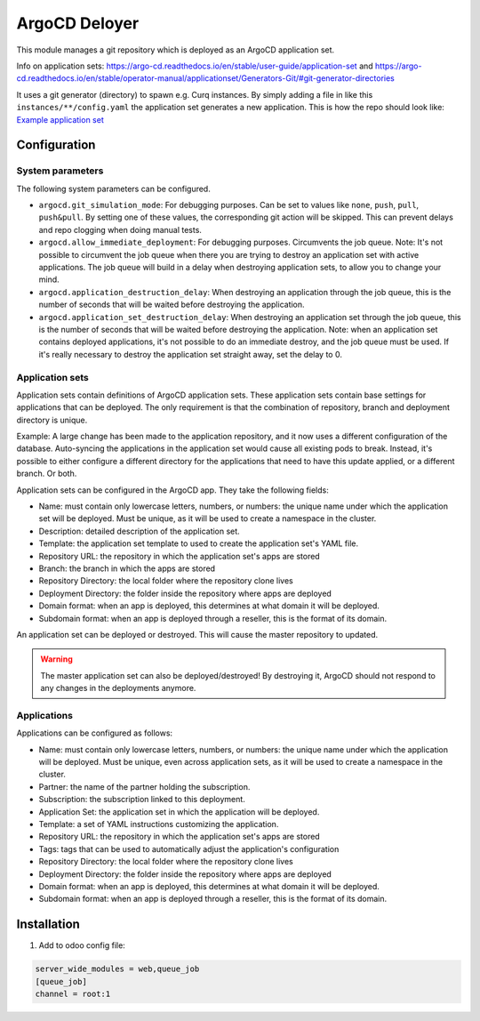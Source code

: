 **************
ArgoCD Deloyer
**************

This module manages a git repository which is deployed as an ArgoCD application set.

Info on application sets: `<https://argo-cd.readthedocs.io/en/stable/user-guide/application-set>`_ and
`<https://argo-cd.readthedocs.io/en/stable/operator-manual/applicationset/Generators-Git/#git-generator-directories>`_

It uses a git generator (directory) to spawn e.g. Curq instances.
By simply adding a file in like this ``instances/**/config.yaml`` the application set generates a new application.
This is how the repo should look like: `Example application set <git@github.com:onesteinbv/odoo-generator-k8s.git>`_


Configuration
#############

System parameters
-----------------
The following system parameters can be configured.

- ``argocd.git_simulation_mode``: For debugging purposes. Can be set to values like ``none``, ``push``, ``pull``, ``push&pull``.
  By setting one of these values, the corresponding git action will be skipped. This can prevent delays and repo clogging when doing manual
  tests.
- ``argocd.allow_immediate_deployment``: For debugging purposes. Circumvents the job queue. Note: It's not possible to circumvent the job queue when there
  you are trying to destroy an application set with active applications. The job queue will build in a delay when
  destroying application sets, to allow you to change your mind.
- ``argocd.application_destruction_delay``: When destroying an application through the job queue, this is the
  number of seconds that will be waited before destroying the application.
- ``argocd.application_set_destruction_delay``: When destroying an application set through the job queue, this is the
  number of seconds that will be waited before destroying the application. Note: when an application set contains deployed
  applications, it's not possible to do an immediate destroy, and the job queue must be used. If it's really necessary
  to destroy the application set straight away, set the delay to 0.

Application sets
----------------
Application sets contain definitions of ArgoCD application sets. These application sets
contain base settings for applications that can be deployed. The only requirement is that the combination
of repository, branch and deployment directory is unique.

Example: A large change has been made to the application repository, and it now uses a different
configuration of the database. Auto-syncing the applications in the application set
would cause all existing pods to break. Instead, it's possible to either
configure a different directory for the applications that need to have this update
applied, or a different branch. Or both.

Application sets can be configured in the ArgoCD app. They take the following
fields:

- Name: must contain only lowercase letters, numbers, or numbers: the unique name
  under which the application set will be deployed. Must be unique, as it will be used to create a namespace in the cluster.
- Description: detailed description of the application set.
- Template: the application set template to used to create the application set's YAML file.
- Repository URL: the repository in which the application set's apps are stored
- Branch: the branch in which the apps are stored
- Repository Directory: the local folder where the repository clone lives
- Deployment Directory: the folder inside the repository where apps are deployed
- Domain format: when an app is deployed, this determines at what domain it will be deployed.
- Subdomain format: when an app is deployed through a reseller, this is the format of its domain.

An application set can be deployed or destroyed. This will cause the master
repository to updated.

.. warning::
  The master application set can also be deployed/destroyed! By destroying it, ArgoCD should
  not respond to any changes in the deployments anymore.

Applications
------------
Applications can be configured as follows:

- Name: must contain only lowercase letters, numbers, or numbers: the unique name
  under which the application will be deployed. Must be unique, even across application sets,
  as it will be used to create a namespace in the cluster.
- Partner: the name of the partner holding the subscription.
- Subscription: the subscription linked to this deployment.
- Application Set: the application set in which the application will be deployed.
- Template: a set of YAML instructions customizing the application.
- Repository URL: the repository in which the application set's apps are stored
- Tags: tags that can be used to automatically adjust the application's configuration
- Repository Directory: the local folder where the repository clone lives
- Deployment Directory: the folder inside the repository where apps are deployed
- Domain format: when an app is deployed, this determines at what domain it will be deployed.
- Subdomain format: when an app is deployed through a reseller, this is the format of its domain.


Installation
############

1. Add to odoo config file:

.. code-block::

  server_wide_modules = web,queue_job
  [queue_job]
  channel = root:1
